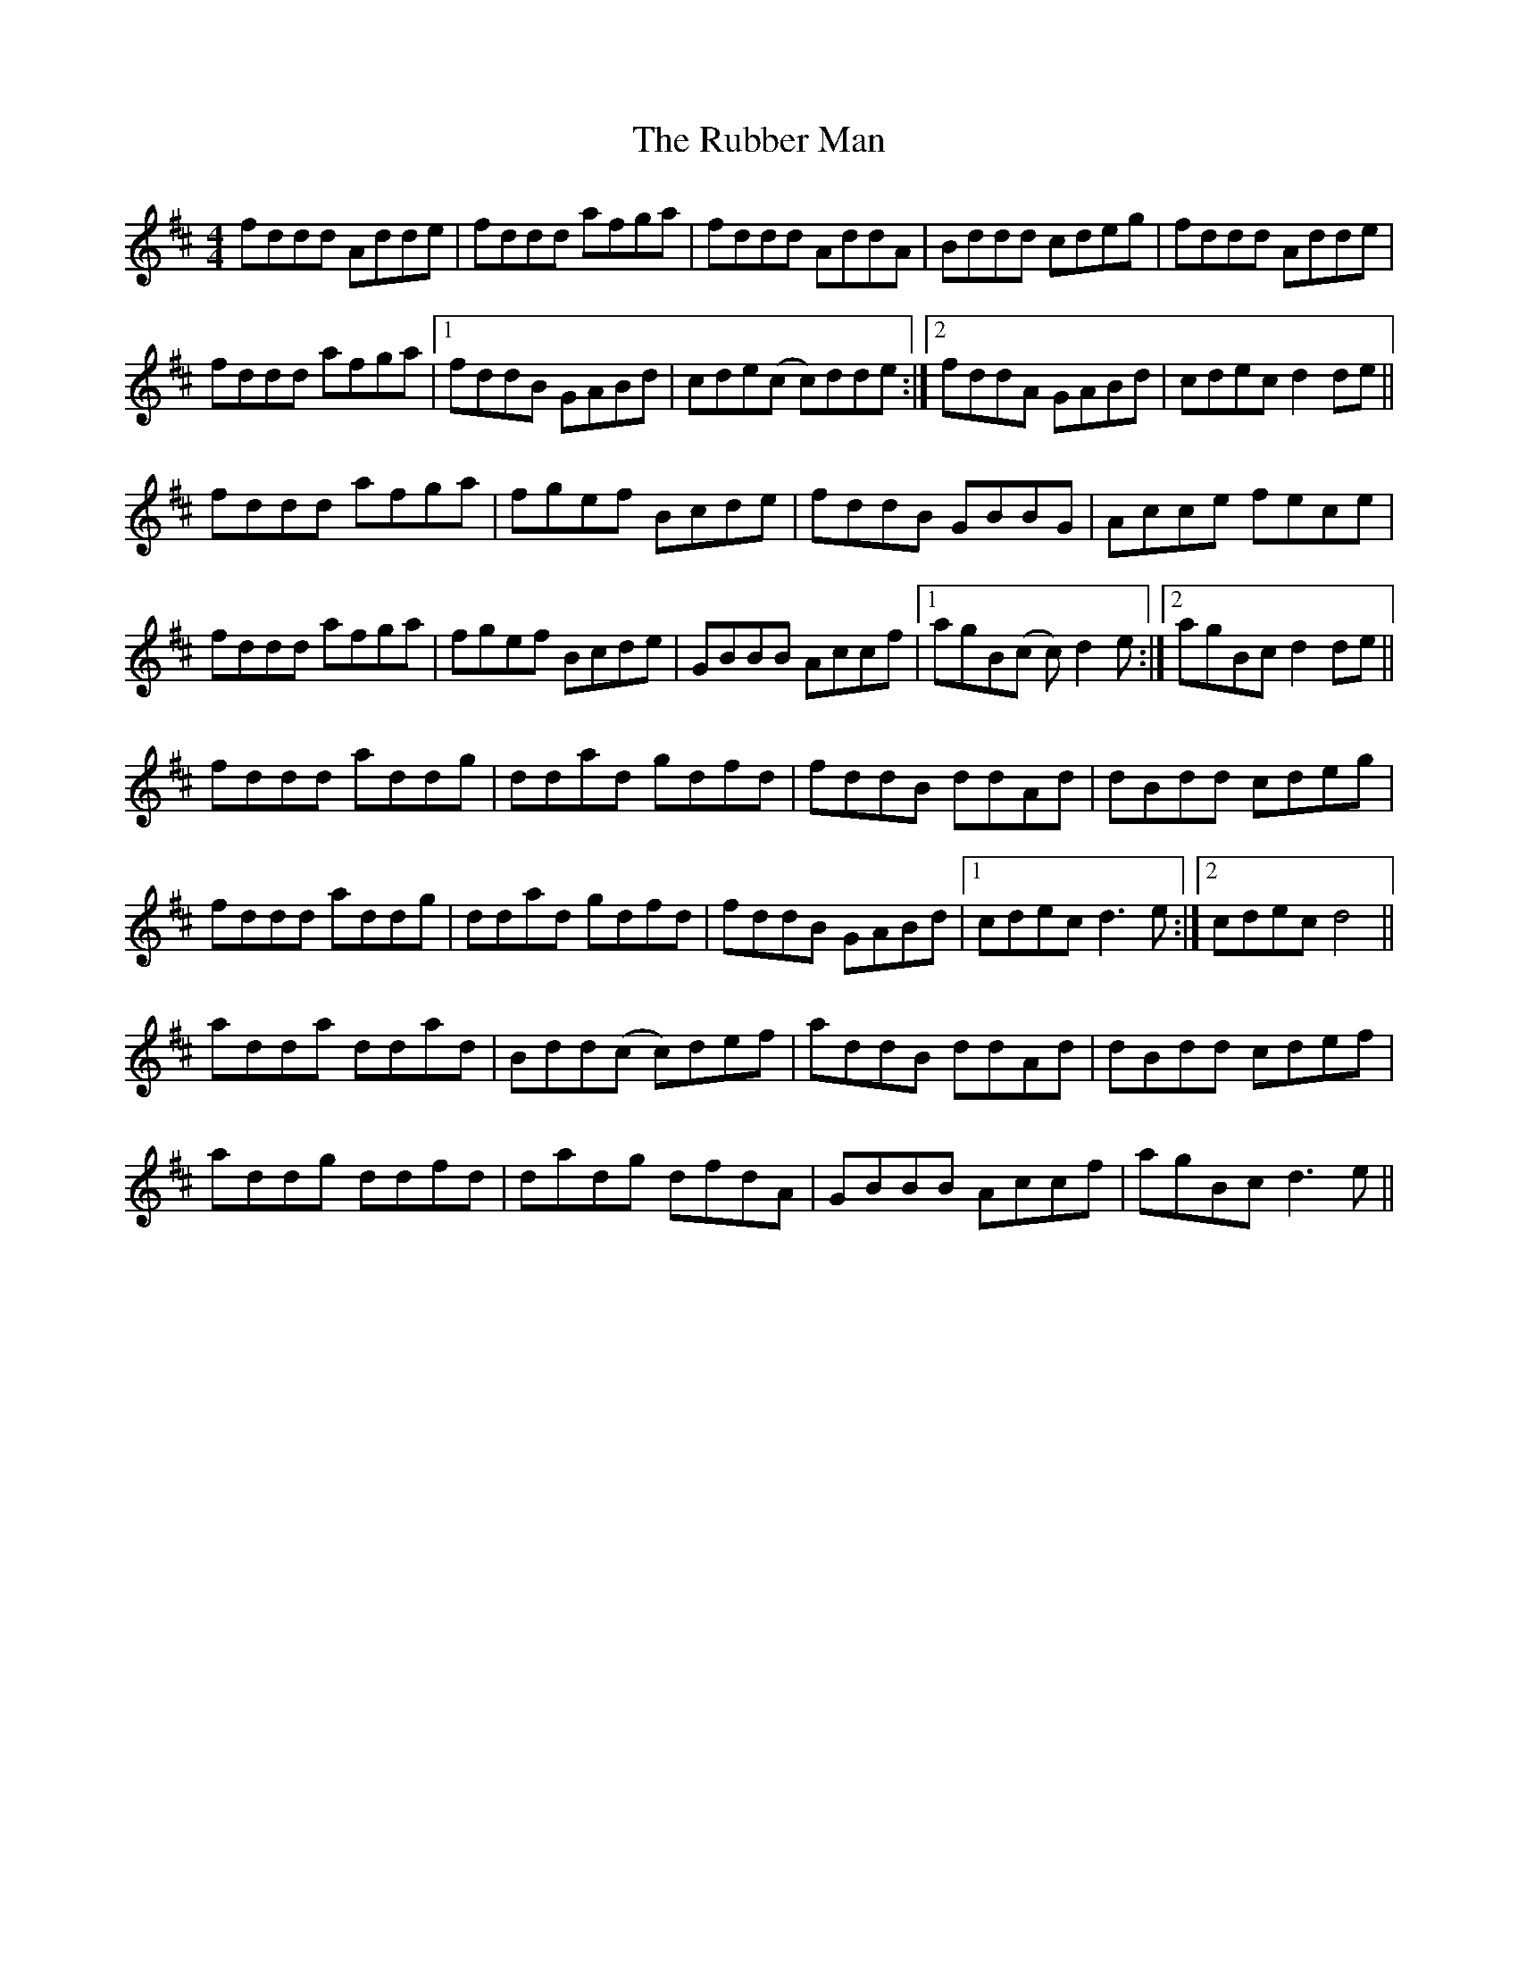 X: 35497
T: Rubber Man, The
R: reel
M: 4/4
K: Dmajor
fddd Adde|fddd afga|fddd AddA|Bddd cdeg|fddd Adde|
fddd afga|1 fddB GABd|cde(c c)dde:|2 fddA GABd|cdec d2de||
fddd afga|fgef Bcde|fddB GBBG|Acce fece|
fddd afga|fgef Bcde|GBBB Accf|1 agB(c c)d2e:|2 agBc d2de||
fddd addg|ddad gdfd|fddB ddAd|dBdd cdeg|
fddd addg|ddad gdfd|fddB GABd|1 cdec d3e:|2 cdec d4||
adda ddad|Bdd(c c)def|addB ddAd|dBdd cdef|
addg ddfd|dadg dfdA|GBBB Accf|agBc d3e||

